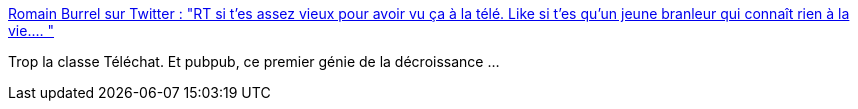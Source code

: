 :jbake-type: post
:jbake-status: published
:jbake-title: Romain Burrel sur Twitter : "RT si t’es assez vieux pour avoir vu ça à la télé. Like si t’es qu’un jeune branleur qui connaît rien à la vie.… "
:jbake-tags: télévision,histoire,animation,_mois_oct.,_année_2019
:jbake-date: 2019-10-24
:jbake-depth: ../
:jbake-uri: shaarli/1571899745000.adoc
:jbake-source: https://nicolas-delsaux.hd.free.fr/Shaarli?searchterm=https%3A%2F%2Ftwitter.com%2FRomainBurrel%2Fstatus%2F1187072668144717831%2Fphoto%2F1&searchtags=t%C3%A9l%C3%A9vision+histoire+animation+_mois_oct.+_ann%C3%A9e_2019
:jbake-style: shaarli

https://twitter.com/RomainBurrel/status/1187072668144717831/photo/1[Romain Burrel sur Twitter : "RT si t’es assez vieux pour avoir vu ça à la télé. Like si t’es qu’un jeune branleur qui connaît rien à la vie.… "]

Trop la classe Téléchat. Et pubpub, ce premier génie de la décroissance ...
